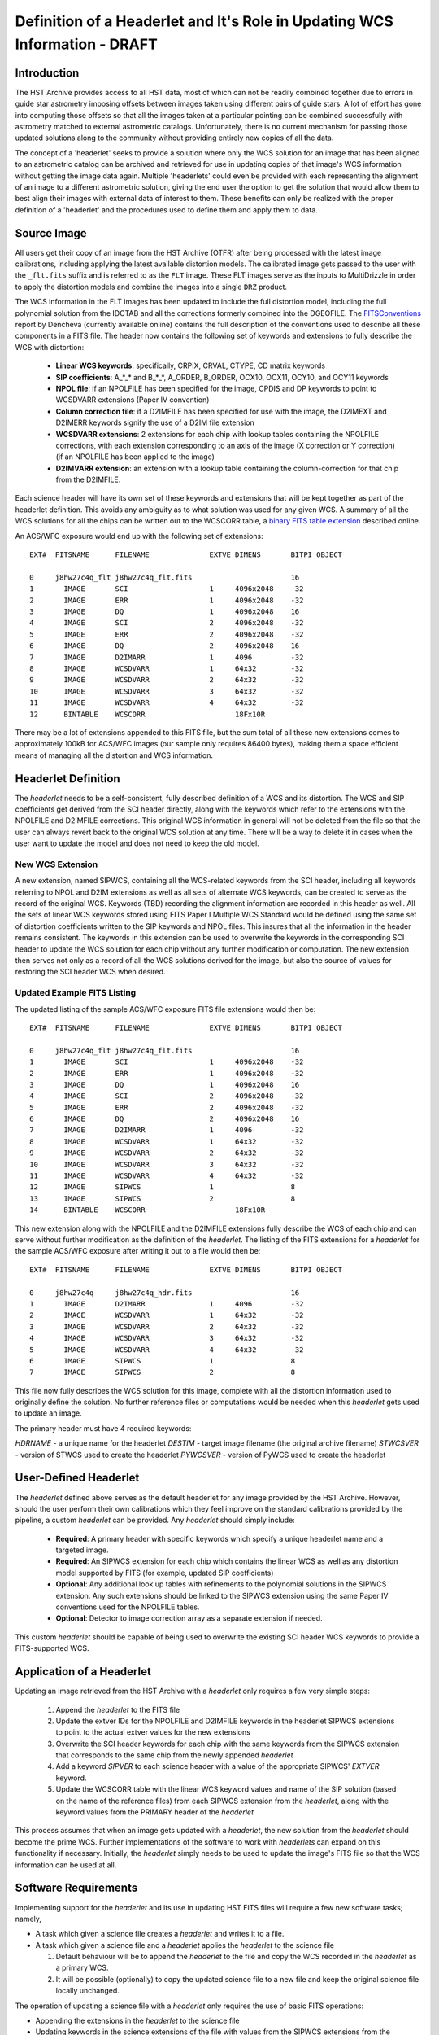 ===========================================================================
Definition of a Headerlet and It's Role in Updating WCS Information - DRAFT
===========================================================================

.. abstract::
   :author: Warren Hack, Nadezhda Dencheva
   :date: 12 Oct 2010

   The 'headerlet' serves as a mechanism for encapsulating WCS information
   which can be used to update the WCS solution of an image. This object
   needs to be as compact as possible while providing an unambigious and
   self-consistent WCS solution for an image while requiring a minimum
   level of software necessary to apply the headerlet to an image.
   These basic requirements come from the desire to create a mechanism
   for passing improved astrometric solutions for HST data and provide
   those solutions in a manner that would not require getting entirely
   new images from an archive when only the WCS information has been
   updated. This report describes the format and contents of a headerlet
   along with the procedures which would be used to update images with
   the updated WCS information from the headerlet.

Introduction
============
The HST Archive provides access to all HST data, most of which can not be readily combined together due to errors in guide star astrometry imposing offsets between images taken using different pairs of guide stars.  A lot of effort has gone into computing those offsets so that all the images taken at a particular pointing can be combined successfully with astrometry matched to external astrometric catalogs. Unfortunately, there is no current mechanism for passing those updated solutions along to the community without providing entirely new copies of all the data.  

The concept of a 'headerlet' seeks to provide a solution where only the WCS solution for an image that has been aligned to an astrometric catalog can be archived and retrieved for use in updating copies of that image's WCS information without getting the image data again.  Multiple 'headerlets' could even be provided with each representing the alignment of an image to a different astrometric solution, giving the end user the option to get the solution that would allow them to best align their images with external data of interest to them.  These benefits can only be realized with the proper definition of a 'headerlet' and the procedures used to define them and apply them to data. 

Source Image
============
All users get their copy of an image from the HST Archive (OTFR) after being processed with the latest image calibrations, including applying the latest available distortion models. The calibrated image gets passed to the user with the ``_flt.fits`` suffix and is referred to as the ``FLT`` image.  These FLT images serve as the inputs to MultiDrizzle in order to apply the distortion models and combine the images into a single ``DRZ`` product.  

The WCS information in the FLT images has been updated to include the full distortion model, including the full polynomial solution from the IDCTAB and all the corrections formerly combined into the DGEOFILE. The FITSConventions_ report by Dencheva (currently available online) contains the full description of the conventions used to describe all these components in a FITS file. The header now contains the following set of keywords and extensions to fully describe the WCS with distortion:

  * **Linear WCS keywords**: specifically, CRPIX, CRVAL, CTYPE, CD matrix keywords
  * **SIP coefficients**: A_*_* and B_*_*, A_ORDER, B_ORDER, 
    OCX10, OCX11, OCY10, and OCY11 keywords
  * **NPOL file**: if an NPOLFILE has been specified for the image, 
    CPDIS and DP keywords to point to WCSDVARR extensions (Paper IV convention)
  * **Column correction file**: if a D2IMFILE has been specified for use with the image, 
    the D2IMEXT and D2IMERR keywords signify the use of a D2IM file extension
  * **WCSDVARR extensions**: 2 extensions for each chip with lookup tables containing 
    the NPOLFILE corrections, with each extension corresponding to an axis of 
    the image (X correction or Y correction) (if an NPOLFILE has been applied to the image)
  * **D2IMVARR extension**: an extension with a lookup table containing the 
    column-correction for that chip from the D2IMFILE.
 

Each science header will have its own set of these keywords and extensions that will be kept together as part of the headerlet definition.  This avoids any ambiguity as to what solution was used for any given WCS. A summary of all the WCS solutions for all the chips can be written out to the WCSCORR table, a `binary FITS table extension <http://mediawiki.stsci.edu/mediawiki/index.php/Telescopedia:WCSTableDefinition>`__ described online.

An ACS/WFC exposure would end up with the following set of extensions::

    EXT#  FITSNAME      FILENAME              EXTVE DIMENS       BITPI OBJECT       

    0     j8hw27c4q_flt j8hw27c4q_flt.fits                       16                 
    1       IMAGE       SCI                   1     4096x2048    -32                
    2       IMAGE       ERR                   1     4096x2048    -32                
    3       IMAGE       DQ                    1     4096x2048    16                 
    4       IMAGE       SCI                   2     4096x2048    -32                
    5       IMAGE       ERR                   2     4096x2048    -32                
    6       IMAGE       DQ                    2     4096x2048    16                 
    7       IMAGE       D2IMARR               1     4096         -32                
    8       IMAGE       WCSDVARR              1     64x32        -32                
    9       IMAGE       WCSDVARR              2     64x32        -32                
    10      IMAGE       WCSDVARR              3     64x32        -32                
    11      IMAGE       WCSDVARR              4     64x32        -32                
    12      BINTABLE    WCSCORR                     18Fx10R

There may be a lot of extensions appended to this FITS file, but the sum total of all these new extensions comes to approximately 100kB for ACS/WFC images (our sample only requires 86400 bytes), making them a space efficient means of managing all the distortion and WCS information. 

Headerlet Definition
====================
The `headerlet` needs to be a self-consistent, fully described definition of a WCS and its distortion.  The WCS and SIP coefficients get derived from the SCI header directly, along with the keywords which refer to the extensions with the NPOLFILE and D2IMFILE corrections.  This original WCS information in general will not be deleted from the file so that the user can always revert back to the original WCS solution at any time. 
There will be a way to delete it in cases when the user want to update the model and does not need to keep the old model.

New WCS Extension
-----------------
A new extension, named SIPWCS, containing all the WCS-related keywords from the SCI header, including all keywords referring to NPOL and D2IM extensions as well as all sets of alternate WCS keywords, can be created to serve as the record of the original WCS. Keywords (TBD) recording the alignment information are recorded in this header as well. All the sets of linear WCS keywords stored using FITS Paper I Multiple WCS Standard would be defined using the same set of distortion coefficients written to the SIP keywords and NPOL files.  This insures that all the information in the header remains consistent. The keywords in this extension can be used to overwrite the keywords in the corresponding SCI header to update the WCS solution for each chip without any further modification or computation. The new extension then serves not only as a record of all the WCS solutions derived for the image, but also the source of values for restoring the SCI header WCS when desired.  


Updated Example FITS Listing
-----------------------------
The updated listing of the sample ACS/WFC exposure FITS file extensions would then be::

    EXT#  FITSNAME      FILENAME              EXTVE DIMENS       BITPI OBJECT       

    0     j8hw27c4q_flt j8hw27c4q_flt.fits                       16                 
    1       IMAGE       SCI                   1     4096x2048    -32                
    2       IMAGE       ERR                   1     4096x2048    -32                
    3       IMAGE       DQ                    1     4096x2048    16                 
    4       IMAGE       SCI                   2     4096x2048    -32                
    5       IMAGE       ERR                   2     4096x2048    -32                
    6       IMAGE       DQ                    2     4096x2048    16                 
    7       IMAGE       D2IMARR               1     4096         -32                
    8       IMAGE       WCSDVARR              1     64x32        -32                
    9       IMAGE       WCSDVARR              2     64x32        -32                
    10      IMAGE       WCSDVARR              3     64x32        -32                
    11      IMAGE       WCSDVARR              4     64x32        -32                
    12      IMAGE       SIPWCS                1                  8
    13      IMAGE       SIPWCS                2                  8
    14      BINTABLE    WCSCORR                     18Fx10R

This new extension along with the NPOLFILE and the D2IMFILE extensions fully describe the WCS of each chip and can serve without further modification as the definition of the `headerlet`. The listing of the FITS extensions for a `headerlet` for the sample ACS/WFC exposure after writing it out to a file would then be::

    EXT#  FITSNAME      FILENAME              EXTVE DIMENS       BITPI OBJECT       

    0     j8hw27c4q     j8hw27c4q_hdr.fits                       16
    1       IMAGE       D2IMARR               1     4096         -32                
    2       IMAGE       WCSDVARR              1     64x32        -32                
    3       IMAGE       WCSDVARR              2     64x32        -32                
    4       IMAGE       WCSDVARR              3     64x32        -32                
    5       IMAGE       WCSDVARR              4     64x32        -32                
    6       IMAGE       SIPWCS                1                  8
    7       IMAGE       SIPWCS                2                  8

This file now fully describes the WCS solution for this image, complete with all the distortion information used to originally define the solution. No further reference files or computations would be needed when this `headerlet` gets used to update an image.

The primary header must have 4 required keywords:

`HDRNAME`  - a unique name for the headerlet
`DESTIM`   - target image filename (the original archive filename)
`STWCSVER` - version of STWCS used to create the headerlet
`PYWCSVER` - version of PyWCS used to create the headerlet

User-Defined Headerlet
======================
The `headerlet` defined above serves as the default headerlet for any image provided by the HST Archive.  However, should the user perform their own calibrations which they feel improve on the standard calibrations provided by the pipeline, a custom `headerlet` can be provided.  Any `headerlet` should simply include:

    * **Required**: A primary header with specific keywords which specify a unique headerlet name and a targeted image. 
    * **Required**: An SIPWCS extension for each chip which contains the linear WCS as well as any distortion model supported by FITS (for example, updated SIP coefficients)
    * **Optional**: Any additional look up tables with refinements to the polynomial solutions in the SIPWCS extension. Any such extensions should be linked to the SIPWCS extension using the same Paper IV conventions used for the NPOLFILE tables. 
    * **Optional**: Detector to image correction array as a separate extension if needed.
    
This custom `headerlet` should be capable of being used to overwrite the existing SCI header WCS keywords to provide a FITS-supported WCS. 


Application of a Headerlet
==========================
Updating an image retrieved from the HST Archive with a `headerlet` only requires a few very simple steps:

    #. Append the `headerlet` to the FITS file
    #. Update the extver IDs for the NPOLFILE and D2IMFILE keywords in the headerlet SIPWCS extensions to point to the actual extver values for the new extensions
    #. Overwrite the SCI header keywords for each chip with the same keywords from the SIPWCS extension that corresponds to the same chip from the newly appended `headerlet`
    #. Add a keyword `SIPVER` to each science header with a value of the appropriate SIPWCS' `EXTVER` keyword.
    #. Update the WCSCORR table with the linear WCS keyword values and name of the SIP solution (based on the name of the reference files) from each SIPWCS extension from the `headerlet`, along with the keyword values from the PRIMARY header of the `headerlet`

This process assumes that when an image gets updated with a `headerlet`, the new solution from the `headerlet` should become the prime WCS.  Further implementations of the software to work with `headerlets` can expand on this functionality if necessary.  Initially, the `headerlet` simply needs to be used to update the image's FITS file so that the WCS information can be used at all.

Software Requirements
=====================
Implementing support for the `headerlet` and its use in updating HST FITS files will require a few new software tasks; namely,

- A task which given a science file creates a `headerlet` and writes it to a file.

- A task which given a science file and a `headerlet` applies the `headerlet` to the science file
  
  #. Default behaviour will be to append the `headerlet` to the file and copy the WCS recorded in the `headerlet` as a primary WCS.
  #. It will be possible (optionally) to copy the updated science file to a new file and keep the original science file locally unchanged.

The operation of updating a science file with a `headerlet` only requires the use of basic FITS operations:

- Appending the extensions in the `headerlet` to the science file
- Updating keywords in the science extensions of the file with values from the SIPWCS extensions from the `headerlet`

These operations do not require any computations and can be done using any FITS library. This allows a `headerlet` to be usable by the community even if they do not use the software we develop based on PyFITS and STWCS, both for creating and applying these files.


.. _FITSConventions: http://mediawiki.stsci.edu/mediawiki/index.php/Telescopedia:FITSDistortionConventions
